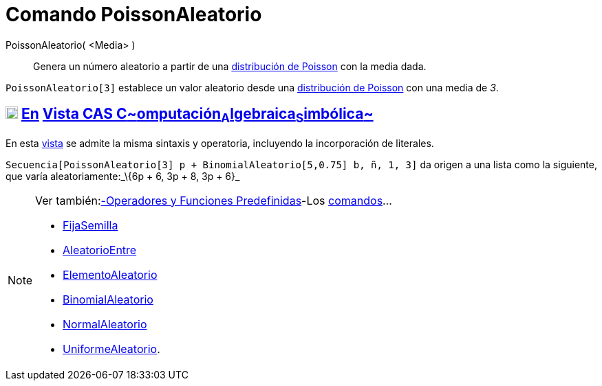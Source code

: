 = Comando PoissonAleatorio
:page-en: commands/RandomPoisson_Command
ifdef::env-github[:imagesdir: /es/modules/ROOT/assets/images]

PoissonAleatorio( <Media> )::
  Genera un número aleatorio a partir de una http://en.wikipedia.org/wiki/es:Distribuci%C3%B3n_de_Poisson[distribución
  de Poisson] con la media dada.

[EXAMPLE]
====

`++PoissonAleatorio[3]++` establece un valor aleatorio desde una
http://en.wikipedia.org/wiki/es:Distribuci%C3%B3n_de_Poisson[distribución de Poisson] con una media de _3_.

====

== xref:/Vista_CAS.adoc[image:18px-Menu_view_cas.svg.png[Menu view cas.svg,width=18,height=18]] xref:/commands/Comandos_Específicos_CAS_(Cálculo_Avanzado).adoc[En] xref:/Vista_CAS.adoc[Vista CAS **C**~[.small]#omputación#~**A**~[.small]#lgebraica#~**S**~[.small]#imbólica#~]

En esta xref:/Vista_CAS.adoc[vista] se admite la misma sintaxis y operatoria, incluyendo la incorporación de literales.

[EXAMPLE]
====

`++Secuencia[PoissonAleatorio[3] p + BinomialAleatorio[5,0.75] b, ñ, 1, 3]++` da origen a una lista como la siguiente,
que varía aleatoriamente:_\{6p + 6, 3p + 8, 3p + 6}_

====

[NOTE]
====

Ver también:xref:/Operadores_y_Funciones_Predefinidas.adoc[-Operadores y Funciones Predefinidas]-Los
xref:/Comandos.adoc[comandos]...

* xref:/commands/FijaSemilla.adoc[FijaSemilla]
* xref:/commands/AleatorioEntre.adoc[AleatorioEntre]
* xref:/commands/ElementoAleatorio.adoc[ElementoAleatorio]
* xref:/commands/BinomialAleatorio.adoc[BinomialAleatorio]
* xref:/commands/NormalAleatorio.adoc[NormalAleatorio]
* xref:/commands/UniformeAleatorio.adoc[UniformeAleatorio].

====
